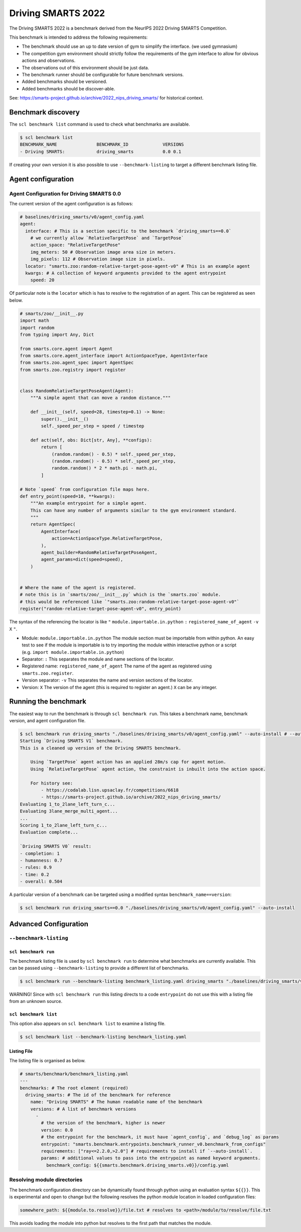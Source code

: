 .. _benchmark:

Driving SMARTS 2022
===================

The Driving SMARTS 2022 is a benchmark derived from the NeurIPS 2022 Driving SMARTS Competition.

This benchmark is intended to address the following requirements:

-  The benchmark should use an up to date version of gym to simplify the
   interface. (we used gymnasium)
-  The competition gym environment should strictly follow the
   requirements of the gym interface to allow for obvious actions and
   observations.
-  The observations out of this environment should be just data.
-  The benchmark runner should be configurable for future benchmark
   versions.
-  Added benchmarks should be versioned.
-  Added benchmarks should be discover-able.

See: https://smarts-project.github.io/archive/2022_nips_driving_smarts/
for historical context.

Benchmark discovery
-------------------

The ``scl benchmark list`` command is used to check what benchmarks are
available.

.. code:: bash

   $ scl benchmark list 
   BENCHMARK_NAME               BENCHMARK_ID             VERSIONS
   - Driving SMARTS:            driving_smarts           0.0 0.1

If creating your own version it is also possible to use
``--benchmark-listing`` to target a different benchmark listing file.

Agent configuration
-------------------

Agent Configuration for Driving SMARTS 0.0
~~~~~~~~~~~~~~~~~~~~~~~~~~~~~~~~~~~~~~~~~~

The current version of the agent configuration is as follows:

.. code:: yaml

   # baselines/driving_smarts/v0/agent_config.yaml
   agent:
     interface: # This is a section specific to the benchmark `driving_smarts==0.0`
       # we currently allow `RelativeTargetPose` and `TargetPose` 
       action_space: "RelativeTargetPose" 
       img_meters: 50 # Observation image area size in meters.
       img_pixels: 112 # Observation image size in pixels.
     locator: "smarts.zoo:random-relative-target-pose-agent-v0" # This is an example agent
     kwargs: # A collection of keyword arguments provided to the agent entrypoint
       speed: 20

Of particular note is the ``locator`` which is has to resolve to the
registration of an agent. This can be registered as seen below.

.. code:: python

   # smarts/zoo/__init__.py
   import math
   import random
   from typing import Any, Dict

   from smarts.core.agent import Agent
   from smarts.core.agent_interface import ActionSpaceType, AgentInterface
   from smarts.zoo.agent_spec import AgentSpec
   from smarts.zoo.registry import register


   class RandomRelativeTargetPoseAgent(Agent):
       """A simple agent that can move a random distance."""

       def __init__(self, speed=28, timestep=0.1) -> None:
           super().__init__()
           self._speed_per_step = speed / timestep

       def act(self, obs: Dict[str, Any], **configs):
           return [
               (random.random() - 0.5) * self._speed_per_step,
               (random.random() - 0.5) * self._speed_per_step,
               random.random() * 2 * math.pi - math.pi,
           ]

   # Note `speed` from configuration file maps here.
   def entry_point(speed=10, **kwargs):
       """An example entrypoint for a simple agent.
       This can have any number of arguments similar to the gym environment standard.
       """
       return AgentSpec(
           AgentInterface(
               action=ActionSpaceType.RelativeTargetPose,
           ),
           agent_builder=RandomRelativeTargetPoseAgent,
           agent_params=dict(speed=speed),
       )


   # Where the name of the agent is registered.
   # note this is in `smarts/zoo/__init__.py` which is the `smarts.zoo` module.
   # this would be referenced like `"smarts.zoo:random-relative-target-pose-agent-v0"`
   register("random-relative-target-pose-agent-v0", entry_point)

The syntax of the referencing the locator is like ``"``
``module.importable.in.python`` ``:`` ``registered_name_of_agent``
``-v`` ``X`` ``"``.

-  Module: ``module.importable.in.python`` The module section must be
   importable from within python. An easy test to see if the module is
   importable is to try importing the module within interactive python
   or a script (e.g. ``import module.importable.in.python``)
-  Separator: ``:`` This separates the module and name sections of the
   locator.
-  Registered name: ``registered_name_of_agent`` The name of the agent
   as registered using ``smarts.zoo.register``.
-  Version separator: ``-v`` This separates the name and version
   sections of the locator.
-  Version: ``X`` The version of the agent (this is required to register
   an agent.) ``X`` can be any integer.

Running the benchmark
---------------------

The easiest way to run the benchmark is through ``scl benchmark run``.
This takes a benchmark name, benchmark version, and agent configuration
file.

.. code:: bash

   $ scl benchmark run driving_smarts "./baselines/driving_smarts/v0/agent_config.yaml" --auto-install # --auto-install only needs to be used to get dependencies.
   Starting `Driving SMARTS V1` benchmark.
   This is a cleaned up version of the Driving SMARTS benchmark.

       Using `TargetPose` agent action has an applied 28m/s cap for agent motion.
       Using `RelativeTargetPose` agent action, the constraint is inbuilt into the action space.

       For history see: 
           - https://codalab.lisn.upsaclay.fr/competitions/6618
           - https://smarts-project.github.io/archive/2022_nips_driving_smarts/
   Evaluating 1_to_2lane_left_turn_c...
   Evaluating 3lane_merge_multi_agent...
   ...
   Scoring 1_to_2lane_left_turn_c...
   Evaluation complete...

   `Driving SMARTS V0` result:
   - completion: 1
   - humanness: 0.7
   - rules: 0.9
   - time: 0.2
   - overall: 0.504

A particular version of a benchmark can be targeted using a modified
syntax ``benchmark_name==version``:

.. code:: bash

   $ scl benchmark run driving_smarts==0.0 "./baselines/driving_smarts/v0/agent_config.yaml" --auto-install

Advanced Configuration
----------------------

``--benchmark-listing``
~~~~~~~~~~~~~~~~~~~~~~~

``scl benchmark run``
^^^^^^^^^^^^^^^^^^^^^

The benchmark listing file is used by ``scl benchmark run`` to determine
what benchmarks are currently available. This can be passed using
``--benchmark-listing`` to provide a different list of benchmarks.

.. code:: bash

   $ scl benchmark run --benchmark-listing benchmark_listing.yaml driving_smarts "./baselines/driving_smarts/v0/agent_config.yaml"

WARNING! Since with ``scl benchmark run`` this listing directs to a code
``entrypoint`` do not use this with a listing file from an unknown
source.

``scl benchmark list``
^^^^^^^^^^^^^^^^^^^^^^

This option also appears on ``scl benchmark list`` to examine a listing
file.

.. code:: bash

   $ scl benchmark list --benchmark-listing benchmark_listing.yaml

Listing File
^^^^^^^^^^^^

The listing file is organised as below.

.. code:: yaml

   # smarts/benchmark/benchmark_listing.yaml
   ---
   benchmarks: # The root element (required)
     driving_smarts: # The id of the benchmark for reference
       name: "Driving SMARTS" # The human readable name of the benchmark
       versions: # A list of benchmark versions
         -
           # the version of the benchmark, higher is newer
           version: 0.0
           # the entrypoint for the benchmark, it must have `agent_config`, and `debug_log` as params
           entrypoint: "smarts.benchmark.entrypoints.benchmark_runner_v0.benchmark_from_configs"
           requirements: ["ray<=2.2.0,>2.0"] # requirements to install if `--auto-install`.
           params: # additional values to pass into the entrypoint as named keyword arguments.
             benchmark_config: ${{smarts.benchmark.driving_smarts.v0}}/config.yaml

Resolving module directories
~~~~~~~~~~~~~~~~~~~~~~~~~~~~

The benchmark configuration directory can be dynamically found through
python using an evaluation syntax ``${{}}``. This is experimental and
open to change but the following resolves the python module location in
loaded configuration files:

.. code:: yaml

   somewhere_path: ${{module.to.resolve}}/file.txt # resolves to <path>/module/to/resolve/file.txt

This avoids loading the module into python but resolves to the first
path that matches the module.
